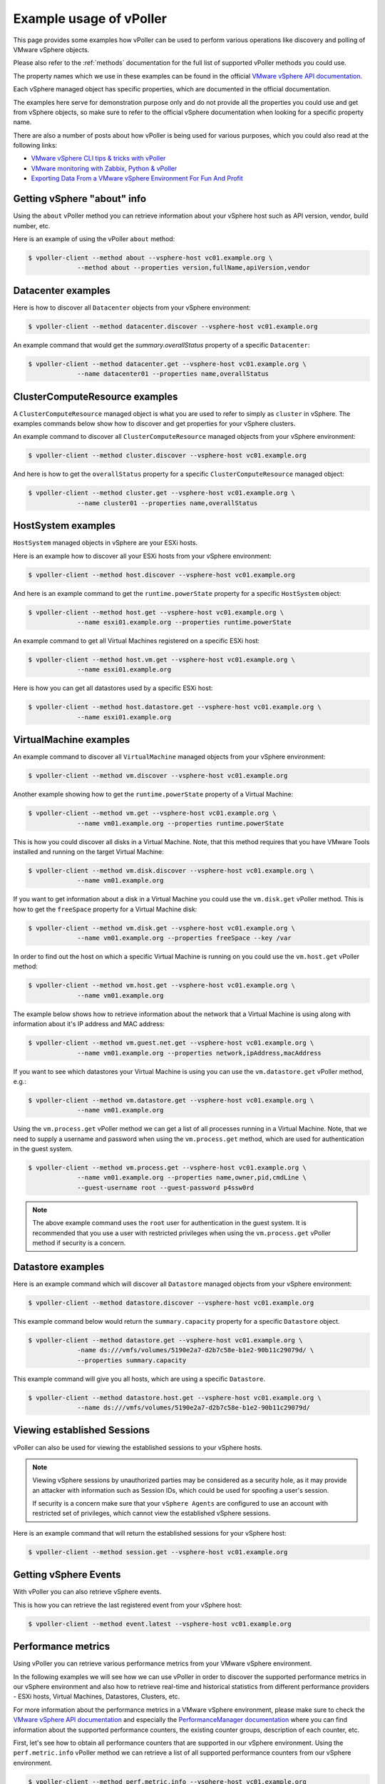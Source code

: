 .. _examples:

========================
Example usage of vPoller
========================

This page provides some examples how vPoller can be
used to perform various operations like discovery and polling of
VMware vSphere objects.

Please also refer to the :ref:`methods` documentation
for the full list of supported vPoller methods you could use.

The property names which we use in these examples can be found in the
official `VMware vSphere API documentation`_.

Each vSphere managed object has specific properties, which are
documented in the official documentation.

The examples here serve for demonstration purpose only and do not
provide all the properties you could use and get from vSphere objects,
so make sure to refer to the official vSphere documentation when
looking for a specific property name.

There are also a number of posts about how vPoller is being used
for various purposes, which you could also read at the following
links:

* `VMware vSphere CLI tips & tricks with vPoller`_
* `VMware monitoring with Zabbix, Python & vPoller`_
* `Exporting Data From a VMware vSphere Environment For Fun And Profit`_

.. _`VMware vSphere CLI tips & tricks with vPoller`: http://unix-heaven.org/node/111
.. _`VMware monitoring with Zabbix, Python & vPoller`: http://unix-heaven.org/node/114
.. _`Exporting Data From a VMware vSphere Environment For Fun And Profit`: http://unix-heaven.org/node/116
.. _`VMware vSphere API documentation`: https://www.vmware.com/support/developer/vc-sdk/

Getting vSphere "about" info
============================

Using the ``about`` vPoller method you can retrieve information about
your vSphere host such as API version, vendor, build number, etc.

Here is an example of using the vPoller ``about`` method:

.. code-block:: bash

   $ vpoller-client --method about --vsphere-host vc01.example.org \
		--method about --properties version,fullName,apiVersion,vendor

Datacenter examples
===================

Here is how to discover all ``Datacenter`` objects from your vSphere
environment:

.. code-block:: bash
		
   $ vpoller-client --method datacenter.discover --vsphere-host vc01.example.org

An example command that would get the `summary.overallStatus`
property of a specific ``Datacenter``:

.. code-block:: bash

   $ vpoller-client --method datacenter.get --vsphere-host vc01.example.org \
		--name datacenter01 --properties name,overallStatus

ClusterComputeResource examples
===============================

A ``ClusterComputeResource`` managed object is what you are used to
refer to simply as ``cluster`` in vSphere. The examples commands below
show how to discover and get properties for your vSphere clusters.

An example command to discover all ``ClusterComputeResource``
managed objects from your vSphere environment:

.. code-block:: bash
		
   $ vpoller-client --method cluster.discover --vsphere-host vc01.example.org

And here is how to get the ``overallStatus`` property for a specific
``ClusterComputeResource`` managed object:

.. code-block:: bash

   $ vpoller-client --method cluster.get --vsphere-host vc01.example.org \
		--name cluster01 --properties name,overallStatus

HostSystem examples
===================

``HostSystem`` managed objects in vSphere are your ESXi hosts.

Here is an example how to discover all your ESXi hosts from your
vSphere environment:

.. code-block:: bash
		
   $ vpoller-client --method host.discover --vsphere-host vc01.example.org

And here is an example command to get the ``runtime.powerState``
property for a specific ``HostSystem`` object:

.. code-block:: bash

   $ vpoller-client --method host.get --vsphere-host vc01.example.org \
		--name esxi01.example.org --properties runtime.powerState

An example command to get all Virtual Machines registered on a
specific ESXi host:

.. code-block:: bash
		
   $ vpoller-client --method host.vm.get --vsphere-host vc01.example.org \
		--name esxi01.example.org

Here is how you can get all datastores used by a specific ESXi host:

.. code-block:: bash

   $ vpoller-client --method host.datastore.get --vsphere-host vc01.example.org \
		--name esxi01.example.org

VirtualMachine examples
=======================

An example command to discover all ``VirtualMachine`` managed
objects from your vSphere environment:

.. code-block:: bash
		
   $ vpoller-client --method vm.discover --vsphere-host vc01.example.org

Another example showing how to get the ``runtime.powerState``
property of a Virtual Machine:

.. code-block:: bash

   $ vpoller-client --method vm.get --vsphere-host vc01.example.org \
		--name vm01.example.org --properties runtime.powerState

This is how you could discover all disks in a Virtual Machine. Note,
that this method requires that you have VMware Tools installed and
running on the target Virtual Machine:

.. code-block:: bash
   
   $ vpoller-client --method vm.disk.discover --vsphere-host vc01.example.org \
		--name vm01.example.org

If you want to get information about a disk in a Virtual Machine you
could use the ``vm.disk.get`` vPoller method. This is how to get the
``freeSpace`` property for a Virtual Machine disk:

.. code-block:: bash
		
   $ vpoller-client --method vm.disk.get --vsphere-host vc01.example.org \
		--name vm01.example.org --properties freeSpace --key /var

In order to find out the host on which a specific Virtual Machine is
running on you could use the ``vm.host.get`` vPoller method:

.. code-block:: bash
		
   $ vpoller-client --method vm.host.get --vsphere-host vc01.example.org \
		--name vm01.example.org

The example below shows how to retrieve information about the network
that a Virtual Machine is using along with information about it's
IP address and MAC address:

.. code-block:: bash

   $ vpoller-client --method vm.guest.net.get --vsphere-host vc01.example.org \
		--name vm01.example.org --properties network,ipAddress,macAddress

If you want to see which datastores your Virtual Machine is using you
can use the ``vm.datastore.get`` vPoller method, e.g.:

.. code-block:: bash

   $ vpoller-client --method vm.datastore.get --vsphere-host vc01.example.org \
		--name vm01.example.org

Using the ``vm.process.get`` vPoller method we can get a list of all
processes running in a Virtual Machine. Note, that we need to supply a
username and password when using the ``vm.process.get`` method, which
are used for authentication in the guest system.

.. code-block:: bash

   $ vpoller-client --method vm.process.get --vsphere-host vc01.example.org \
		--name vm01.example.org --properties name,owner,pid,cmdLine \
		--guest-username root --guest-password p4ssw0rd

.. note::

   The above example command uses the ``root`` user for authentication
   in the guest system. It is recommended that you use a user
   with restricted privileges when using the ``vm.process.get``
   vPoller method if security is a concern.

Datastore examples
==================

Here is an example command which will discover all ``Datastore``
managed objects from your vSphere environment:

.. code-block:: bash

   $ vpoller-client --method datastore.discover --vsphere-host vc01.example.org

This example command below would return the ``summary.capacity``
property for a specific ``Datastore`` object.

.. code-block:: bash
		
   $ vpoller-client --method datastore.get --vsphere-host vc01.example.org \
		-name ds:///vmfs/volumes/5190e2a7-d2b7c58e-b1e2-90b11c29079d/ \
		--properties summary.capacity

This example command will give you all hosts, which are using a
specific ``Datastore``.

.. code-block:: bash

   $ vpoller-client --method datastore.host.get --vsphere-host vc01.example.org \
		--name ds:///vmfs/volumes/5190e2a7-d2b7c58e-b1e2-90b11c29079d/
		
Viewing established Sessions
============================

vPoller can also be used for viewing the established
sessions to your vSphere hosts.

.. note::

   Viewing vSphere sessions by unauthorized parties may be
   considered as a security hole, as it may provide an attacker
   with information such as Session IDs, which could be used for
   spoofing a user's session.

   If security is a concern make sure that your ``vSphere Agents`` are
   configured to use an account with restricted set of privileges,
   which cannot view the established vSphere sessions.

Here is an example command that will return the established sessions
for your vSphere host:

.. code-block:: bash

   $ vpoller-client --method session.get --vsphere-host vc01.example.org

Getting vSphere Events
======================

With vPoller you can also retrieve vSphere events.

This is how you can retrieve the last registered event from your
vSphere host:

.. code-block:: bash

   $ vpoller-client --method event.latest --vsphere-host vc01.example.org

Performance metrics
===================

Using vPoller you can retrieve various performance metrics from
your VMware vSphere environment.

In the following examples we will see how we can use vPoller in order
to discover the supported performance metrics in our vSphere environment
and also how to retrieve real-time and historical statistics from
different performance providers - ESXi hosts, Virtual Machines,
Datastores, Clusters, etc.

For more information about the performance metrics in a VMware vSphere
environment, please make sure to check the
`VMware vSphere API documentation`_ and especially the
`PerformanceManager documentation`_ where you can find
information about the supported performance counters, the existing
counter groups, description of each counter, etc.

.. _`VMware vSphere API documentation`: https://www.vmware.com/support/developer/vc-sdk/
.. _`PerformanceManager documentation`: http://pubs.vmware.com/vsphere-55/topic/com.vmware.wssdk.apiref.doc/vim.PerformanceManager.html

First, let's see how to obtain all performance counters that are
supported in our vSphere environment. Using the ``perf.metric.info``
vPoller method we can retrieve a list of all supported performance
counters from our vSphere environment.

.. code-block:: bash

   $ vpoller-client --method perf.metric.info --vsphere-host vc01.example.org

The result of the above command should contain all performance metrics
which are supported on the VMware vSphere host ``vc01.example.org``.

You can find a sample with all performance metrics as discovered on a
VMware vSphere host in the `perf-metric-info.json example file`_.

.. _`perf-metric-info.json example file`: https://github.com/dnaeon/py-vpoller/blob/master/extra/performance-metrics/perf-metric-info.json

We can also get the existing historical performance intervals by
using the ``perf.interval.info`` vPoller method, e.g.:

.. code-block:: bash

   $ vpoller-client --method perf.interval.info --vsphere-host vc01.example.org

On the screenshot below you can see an example of retrieving the
historical performance intervals on a vSphere host.

.. image:: images/vpoller-perf-interval-info.jpg

The historical performance intervals are used when we need to
retrieve historical metrics from performance providers.

In order to obtain information about the supported performance metrics
for a specific performance provider (e.g. ESXi host, Virtual Machine,
Datastore, etc.) you can use the respective ``*.perf.metric.info``
vPoller methods, e.g. ``vm.perf.metric.info``, ``host.perf.metric.info``,
etc.

The following example shows how to get the available performance
metrics for a Virtual Machine:

.. code-block:: bash

   $ vpoller-client --method vm.perf.metric.info --vsphere-host vc01.example.org \
		--name vm01.example.org

You can see an example result of using ``vm.perf.metric.info`` method
in the `vm-perf-metric-info.json example file`_, which shows the
available performance metrics for a specific Virtual Machine.

.. _`vm-perf-metric-info.json example file`: https://github.com/dnaeon/py-vpoller/blob/master/extra/performance-metrics/vm-perf-metric-info.json

In the `vm-perf-metric-info.json example file`_ you will see
that each discovered performance metric has a ``counterId`` and
``instance`` attribute, e.g.:

.. code-block:: json

   {
       "counterId": 149,
       "instance": "vmnic0"
   }

The above example metric shows that the performance counter ID is
``149`` and the instance is ``vmnic0``.

In order to find out what each counter ID is used for you
should lookup the counter ID in the result from the
``perf.metric.info`` vPoller method.

In our example with counter ID ``149`` if we check in the result
from the ``perf.metric.info`` vPoller method we would see what
this counter is used for, which in our case is this:

.. code-block:: json

   {
      "perDeviceLevel": 3,
      "level": 2,
      "key": 149,
      "nameInfo": {
        "label": "Data transmit rate",
        "key": "transmitted",
        "summary": "Average rate at which data was transmitted during the interval"
      },
      "groupInfo": {
        "label": "Network",
        "key": "net",
        "summary": "Network"
      },
      "unitInfo": {
        "label": "KBps",
        "key": "kiloBytesPerSecond",
        "summary": "Kilobytes per second"
      },
      "statsType": "rate",
      "rollupType": "average"
    },

We can also request specific counters only when using the
``*.perf.metric.info`` methods. For example if we are only interested
in the counters with ID ``149`` we would execute this command instead:

.. code-block:: bash

   $ vpoller-client --method vm.perf.metric.info --vsphere-host vc01.example.org \
		--name vm01.example.org --counter-id 149

An example result from the above command is shown below, which
contains all discovered counters with ID ``149`` and their instances.

.. code-block:: json

  {
    "success": 0,
    "result": [
      {
        "counterId": 149,
        "instance": "vmnic0"
      },
      {
        "counterId": 149,
        "instance": "vmnic1"
      },
      {
        "counterId": 149,
        "instance": ""
      },
      {
        "counterId": 149,
        "instance": "4000"
      }
    ],
    "msg": "Successfully retrieved performance metrics"
  }

Now, that we know how to get the available performance metrics for
our performance providers, let's now see how to retrieve the
actual performance counters for them.

In the following example we will see how to get the CPU usage in MHz
for a specific Virtual Machine.

In order to do that we will use the performance counter with ID ``6``,
which if you check in the `perf-metric-info.json example file`_ you
should see this:

.. code-block:: json

    {
      "perDeviceLevel": 3,
      "level": 1,
      "key": 6,
      "nameInfo": {
        "label": "Usage in MHz",
        "key": "usagemhz",
        "summary": "CPU usage in megahertz during the interval"
      },
      "groupInfo": {
        "label": "CPU",
        "key": "cpu",
        "summary": "CPU"
      },
      "unitInfo": {
        "label": "MHz",
        "key": "megaHertz",
        "summary": "Megahertz"
      },
      "statsType": "rate",
      "rollupType": "average"
    },

And here is how we would get three samples of the ``CPU usage in MHz``
performance metric.

.. code-block:: bash

   $ vpoller-client --method vm.perf.metric.get --vsphere-host vc01.example.org \
		--name vm01.example.org --max-sample 3 --counter-id 6

Here is an example result of the above command.

.. image:: images/vpoller-perf-metric-vm-cpu-usage.jpg

We can also retrieve the performance metrics for an instance, e.g.
get the CPU usage per core.

Running the following vPoller command would discover all instances
of performance counter with ID ``6``, so we can later use them
in our vPoller request.

.. code-block:: bash

   $ vpoller-client --method vm.perf.metric.info --vsphere-host vc01.example.org \
		--name vm01.example.org --counter-id 6

Here is an example screenshot showing the discovered instances.

.. image:: images/vpoller-vm-perf-metric-info-with-counter.jpg

If we want to retrieve the performance metrics for a specific
instance we would execute a similar command instead:

.. code-block:: bash

   $ vpoller-client --method vm.perf.metric.get --vsphere-host vc01.example.org \
		--name vm01.example.org --counter-id 6 --max-sample 3 --instance 0

.. image:: images/vpoller-vm-perf-metric-get-with-instance.jpg

We could also retrieve some interesting statistics from our
Datacenters and Clusters as well. In the following examples we will
see how to retrieve performance counter with ID ``256``,
which is described below (see `perf-metric-info.json example file`_
for more details as well):

.. code-block:: json

  {
      "perDeviceLevel": 3,
      "level": 1,
      "key": 256,
      "nameInfo": {
        "label": "VM power on count",
        "key": "numPoweron",
        "summary": "Number of virtual machine power on operations"
      },
      "groupInfo": {
        "label": "Virtual machine operations",
        "key": "vmop",
        "summary": "Virtual machine operations"
      },
      "unitInfo": {
        "label": "Number",
        "key": "number",
        "summary": "Number"
      },
      "statsType": "absolute",
      "rollupType": "latest"
    }

The ``vim.Datacenter`` and ``vim.ClusterComputeResource``
managed entities support historical statistics only, so in order to
retrieve any performance metrics for them we should specify a
historical performance interval.

The example command below retrieves performance counter with id ``256``
for one of our Datacenters, which would give us the number of virtual
machine power on operations for the past day.

.. code-block:: bash

   $ vpoller-client --method datacenter.perf.metric.get --vsphere-host vc01.example.org \
		--name MyDatacenter --counter-id 256 --perf-interval 1

Another example showing how to get performance counter with ID ``97``,
which returns the amount of host physical memory consumed by a virtual
machine, host, or cluster.

.. code-block:: bash

    $ vpoller-client --method host.perf.metric.get --vsphere-host vc01.example.org \
		--name esxi01.example.org --counter-id 97

An example result from the above command is shown below:

.. code-block:: json

   {
      "success": 0,
      "result": [
        {
          "instance": "",
          "value": 23899436,
          "interval": 20,
          "counterId": 97,
          "timestamp": "2015-02-10 14:52:20+00:00"
        }
      ],
      "msg": "Successfully retrieved performance metrics"
    }

As our last examples we will see how to retrieve various performance
metrics for ``vim.Datastore`` managed entities.

.. note::

   Some of the ``vim.Datastore`` performance metrics are retrieved
   by using the ``datastore.perf.metric.get`` vPoller method, while
   others are available via the ``host.perf.metric.get``, where a
   datastore metric is retrieved by using the Datastore instance.

   A ``vim.Datastore`` performance provider by itself provides only
   historical performance statistics.

   Most of the real-time statistics (e.g. ``datastoreIops``) are
   accessed via a ``vim.HostSystem`` performance provider.

The example below shows how to retrieve the ``datastoreIops`` for a
specific datastore.

In order to retrieve the ``datastoreIops`` we will use performance
counter with ID ``185`` (refer to the example
`perf-metric-info.json example file`_ for other metrics as well).

.. code-block:: json

    {
      "perDeviceLevel": 3,
      "level": 1,
      "key": 185,
      "nameInfo": {
        "label": "Storage I/O Control aggregated IOPS",
        "key": "datastoreIops",
        "summary": "Storage I/O Control aggregated IOPS"
      },
      "groupInfo": {
        "label": "Datastore",
        "key": "datastore",
        "summary": "Datastore"
      },
      "unitInfo": {
        "label": "Number",
        "key": "number",
        "summary": "Number"
      },
      "statsType": "absolute",
      "rollupType": "average"
    }

First we will discover all performance counters with ``185`` and
their instances from our example ESXi host ``esxi01.example.org``.

.. code-block:: bash

  $ vpoller-client --method host.perf.metric.info --vsphere-host vc01.example.org \
	--name esx01.example.org --counter-id 185

Example result from the above command is shown below, which contains
all instances of counters with ID ``185``, which represent our
Datastores.

.. code-block:: json

   {
    "success": 0,
    "result": [
      {
        "counterId": 185,
        "instance": "5481d059-dbd6de3d-2215-d8d385bf2110"
      },
      {
        "counterId": 185,
        "instance": "5485af07-7326ddc0-6afc-d8d385bf2110"
      },
      {
        "counterId": 185,
        "instance": "5485af4f-4dbf72e3-4980-d8d385bf2110"
      },
      {
        "counterId": 185,
        "instance": "5481d078-c2a2ef40-eb45-d8d385bf2110"
      },
      {
        "counterId": 185,
        "instance": "5485ab2d-50686078-b78f-d8d385bf2110"
      },
      {
        "counterId": 185,
        "instance": "5485afa4-344d2f22-96a2-d8d385bf2110"
      },
      {
        "counterId": 185,
        "instance": "52e173ac-1458ad64-2772-d8d385bf3138"
      },
      {
        "counterId": 185,
        "instance": "5481d01f-a4dea9fb-6027-d8d385bf2110"
      }
    ],
    "msg": "Successfully retrieved performance metrics"
  }

If we are interested in finding out the Datastore name for the
``5481d059-dbd6de3d-2215-d8d385bf2110`` instance from the above
example result we could use the ``datastore.get`` vPoller method to
do so. For example:

.. code-block:: bash

   $ vpoller-client --method datastore.get --vsphere-host vc01.example.org \
		--name ds:///vmfs/volumes/5481d059-dbd6de3d-2215-d8d385bf2110/ --properties name

And the result from the above command would give us the Datastore name.

.. code-block:: json

   {
    "success": 0,
    "result": [
      {
        "name": "datastore1",
        "info.url": "ds:///vmfs/volumes/5481d059-dbd6de3d-2215-d8d385bf2110/"
      }
    ],
    "msg": "Successfully retrieved object properties"
   }

Now, let's get back to the ``datastoreIops`` metric and retrieve it.

.. code-block:: bash

   $ vpoller-client --method host.perf.metric.get --vsphere-host vc01.example.org \
		--name esxi01.example.org --counter-id 185 --instance 5481d059-dbd6de3d-2215-d8d385bf2110

And here is an example result from the above command:

.. code-block:: json

   {
     "success": 0,
     "result": [
       {
         "instance": "5481d059-dbd6de3d-2215-d8d385bf2110",
	 "value": 84,
	 "interval": 20,
	 "counterId": 185,
	 "timestamp": "2015-02-10 15:48:40+00:00"
       }
     ],
     "msg": "Successfully retrieved performance metrics"
   }
